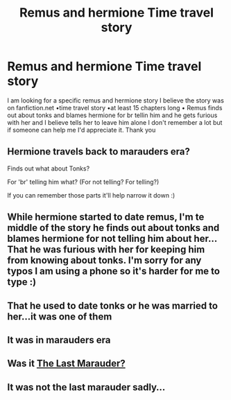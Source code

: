 #+TITLE: Remus and hermione Time travel story

* Remus and hermione Time travel story
:PROPERTIES:
:Author: savwinchester01
:Score: 4
:DateUnix: 1434752378.0
:DateShort: 2015-Jun-20
:END:
I am looking for a specific remus and hermione story I believe the story was on fanfiction.net •time travel story •at least 15 chapters long • Remus finds out about tonks and blames hermione for br tellin him and he gets furious with her and I believe tells her to leave him alone I don't remember a lot but if someone can help me I'd appreciate it. Thank you


** Hermione travels back to marauders era?

Finds out what about Tonks?

For 'br' telling him what? (For not telling? For telling?)

If you can remember those parts it'll help narrow it down :)
:PROPERTIES:
:Author: girlikecupcake
:Score: 2
:DateUnix: 1434766570.0
:DateShort: 2015-Jun-20
:END:


** While hermione started to date remus, I'm te middle of the story he finds out about tonks and blames hermione for not telling him about her... That he was furious with her for keeping him from knowing about tonks. I'm sorry for any typos I am using a phone so it's harder for me to type :)
:PROPERTIES:
:Author: savwinchester01
:Score: 1
:DateUnix: 1434824720.0
:DateShort: 2015-Jun-20
:END:


** That he used to date tonks or he was married to her...it was one of them
:PROPERTIES:
:Author: savwinchester01
:Score: 1
:DateUnix: 1434824756.0
:DateShort: 2015-Jun-20
:END:


** It was in marauders era
:PROPERTIES:
:Author: savwinchester01
:Score: 1
:DateUnix: 1434843200.0
:DateShort: 2015-Jun-21
:END:


** Was it [[https://www.fanfiction.net/s/8233539/1/The-Last-Marauder][The Last Marauder?]]
:PROPERTIES:
:Author: supermancantwalk
:Score: 1
:DateUnix: 1434903558.0
:DateShort: 2015-Jun-21
:END:


** It was not the last marauder sadly...
:PROPERTIES:
:Author: savwinchester01
:Score: 1
:DateUnix: 1434998139.0
:DateShort: 2015-Jun-22
:END:
